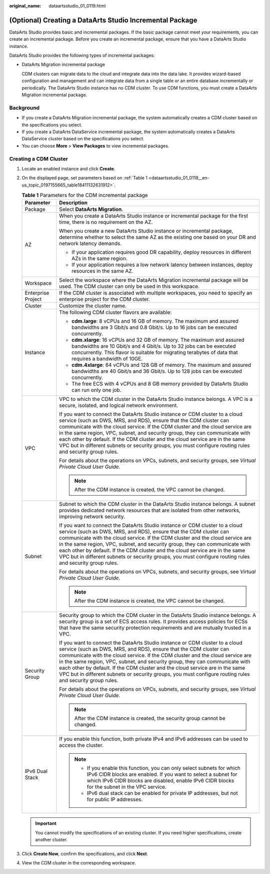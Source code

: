 :original_name: dataartsstudio_01_0119.html

.. _dataartsstudio_01_0119:

(Optional) Creating a DataArts Studio Incremental Package
=========================================================

DataArts Studio provides basic and incremental packages. If the basic package cannot meet your requirements, you can create an incremental package. Before you create an incremental package, ensure that you have a DataArts Studio instance.

DataArts Studio provides the following types of incremental packages:

-  DataArts Migration incremental package

   CDM clusters can migrate data to the cloud and integrate data into the data lake. It provides wizard-based configuration and management and can integrate data from a single table or an entire database incrementally or periodically. The DataArts Studio instance has no CDM cluster. To use CDM functions, you must create a DataArts Migration incremental package.

Background
----------

-  If you create a DataArts Migration incremental package, the system automatically creates a CDM cluster based on the specifications you select.
-  If you create a DataArts DataService incremental package, the system automatically creates a DataArts DataService cluster based on the specifications you select.
-  You can choose **More** > **View Packages** to view incremental packages.

Creating a CDM Cluster
----------------------

#. Locate an enabled instance and click **Create**.

2. On the displayed page, set parameters based on :ref:`Table 1 <dataartsstudio_01_0119__en-us_topic_0197155665_table18411132631912>`.

   .. _dataartsstudio_01_0119__en-us_topic_0197155665_table18411132631912:

   .. table:: **Table 1** Parameters for the CDM incremental package

      +-----------------------------------+----------------------------------------------------------------------------------------------------------------------------------------------------------------------------------------------------------------------------------------------------------------------------------------------------------------------------------------------------------------------------------------------------------------------------------------------------------------------------------------------------------------+
      | Parameter                         | Description                                                                                                                                                                                                                                                                                                                                                                                                                                                                                                    |
      +===================================+================================================================================================================================================================================================================================================================================================================================================================================================================================================================================================================+
      | Package                           | Select **DataArts Migration**.                                                                                                                                                                                                                                                                                                                                                                                                                                                                                 |
      +-----------------------------------+----------------------------------------------------------------------------------------------------------------------------------------------------------------------------------------------------------------------------------------------------------------------------------------------------------------------------------------------------------------------------------------------------------------------------------------------------------------------------------------------------------------+
      | AZ                                | When you create a DataArts Studio instance or incremental package for the first time, there is no requirement on the AZ.                                                                                                                                                                                                                                                                                                                                                                                       |
      |                                   |                                                                                                                                                                                                                                                                                                                                                                                                                                                                                                                |
      |                                   | When you create a new DataArts Studio instance or incremental package, determine whether to select the same AZ as the existing one based on your DR and network latency demands.                                                                                                                                                                                                                                                                                                                               |
      |                                   |                                                                                                                                                                                                                                                                                                                                                                                                                                                                                                                |
      |                                   | -  If your application requires good DR capability, deploy resources in different AZs in the same region.                                                                                                                                                                                                                                                                                                                                                                                                      |
      |                                   | -  If your application requires a low network latency between instances, deploy resources in the same AZ.                                                                                                                                                                                                                                                                                                                                                                                                      |
      +-----------------------------------+----------------------------------------------------------------------------------------------------------------------------------------------------------------------------------------------------------------------------------------------------------------------------------------------------------------------------------------------------------------------------------------------------------------------------------------------------------------------------------------------------------------+
      | Workspace                         | Select the workspace where the DataArts Migration incremental package will be used. The CDM cluster can only be used in this workspace.                                                                                                                                                                                                                                                                                                                                                                        |
      +-----------------------------------+----------------------------------------------------------------------------------------------------------------------------------------------------------------------------------------------------------------------------------------------------------------------------------------------------------------------------------------------------------------------------------------------------------------------------------------------------------------------------------------------------------------+
      | Enterprise Project                | If the CDM cluster is associated with multiple workspaces, you need to specify an enterprise project for the CDM cluster.                                                                                                                                                                                                                                                                                                                                                                                      |
      +-----------------------------------+----------------------------------------------------------------------------------------------------------------------------------------------------------------------------------------------------------------------------------------------------------------------------------------------------------------------------------------------------------------------------------------------------------------------------------------------------------------------------------------------------------------+
      | Cluster                           | Customize the cluster name.                                                                                                                                                                                                                                                                                                                                                                                                                                                                                    |
      +-----------------------------------+----------------------------------------------------------------------------------------------------------------------------------------------------------------------------------------------------------------------------------------------------------------------------------------------------------------------------------------------------------------------------------------------------------------------------------------------------------------------------------------------------------------+
      | Instance                          | The following CDM cluster flavors are available:                                                                                                                                                                                                                                                                                                                                                                                                                                                               |
      |                                   |                                                                                                                                                                                                                                                                                                                                                                                                                                                                                                                |
      |                                   | -  **cdm.large**: 8 vCPUs and 16 GB of memory. The maximum and assured bandwidths are 3 Gbit/s and 0.8 Gbit/s. Up to 16 jobs can be executed concurrently.                                                                                                                                                                                                                                                                                                                                                     |
      |                                   | -  **cdm.xlarge**: 16 vCPUs and 32 GB of memory. The maximum and assured bandwidths are 10 Gbit/s and 4 Gbit/s. Up to 32 jobs can be executed concurrently. This flavor is suitable for migrating terabytes of data that requires a bandwidth of 10GE.                                                                                                                                                                                                                                                         |
      |                                   | -  **cdm.4xlarge**: 64 vCPUs and 128 GB of memory. The maximum and assured bandwidths are 40 Gbit/s and 36 Gbit/s. Up to 128 jobs can be executed concurrently.                                                                                                                                                                                                                                                                                                                                                |
      |                                   | -  The free ECS with 4 vCPUs and 8 GB memory provided by DataArts Studio can run only one job.                                                                                                                                                                                                                                                                                                                                                                                                                 |
      +-----------------------------------+----------------------------------------------------------------------------------------------------------------------------------------------------------------------------------------------------------------------------------------------------------------------------------------------------------------------------------------------------------------------------------------------------------------------------------------------------------------------------------------------------------------+
      | VPC                               | VPC to which the CDM cluster in the DataArts Studio instance belongs. A VPC is a secure, isolated, and logical network environment.                                                                                                                                                                                                                                                                                                                                                                            |
      |                                   |                                                                                                                                                                                                                                                                                                                                                                                                                                                                                                                |
      |                                   | If you want to connect the DataArts Studio instance or CDM cluster to a cloud service (such as DWS, MRS, and RDS), ensure that the CDM cluster can communicate with the cloud service. If the CDM cluster and the cloud service are in the same region, VPC, subnet, and security group, they can communicate with each other by default. If the CDM cluster and the cloud service are in the same VPC but in different subnets or security groups, you must configure routing rules and security group rules. |
      |                                   |                                                                                                                                                                                                                                                                                                                                                                                                                                                                                                                |
      |                                   | For details about the operations on VPCs, subnets, and security groups, see *Virtual Private Cloud User Guide*.                                                                                                                                                                                                                                                                                                                                                                                                |
      |                                   |                                                                                                                                                                                                                                                                                                                                                                                                                                                                                                                |
      |                                   | .. note::                                                                                                                                                                                                                                                                                                                                                                                                                                                                                                      |
      |                                   |                                                                                                                                                                                                                                                                                                                                                                                                                                                                                                                |
      |                                   |    After the CDM instance is created, the VPC cannot be changed.                                                                                                                                                                                                                                                                                                                                                                                                                                               |
      +-----------------------------------+----------------------------------------------------------------------------------------------------------------------------------------------------------------------------------------------------------------------------------------------------------------------------------------------------------------------------------------------------------------------------------------------------------------------------------------------------------------------------------------------------------------+
      | Subnet                            | Subnet to which the CDM cluster in the DataArts Studio instance belongs. A subnet provides dedicated network resources that are isolated from other networks, improving network security.                                                                                                                                                                                                                                                                                                                      |
      |                                   |                                                                                                                                                                                                                                                                                                                                                                                                                                                                                                                |
      |                                   | If you want to connect the DataArts Studio instance or CDM cluster to a cloud service (such as DWS, MRS, and RDS), ensure that the CDM cluster can communicate with the cloud service. If the CDM cluster and the cloud service are in the same region, VPC, subnet, and security group, they can communicate with each other by default. If the CDM cluster and the cloud service are in the same VPC but in different subnets or security groups, you must configure routing rules and security group rules. |
      |                                   |                                                                                                                                                                                                                                                                                                                                                                                                                                                                                                                |
      |                                   | For details about the operations on VPCs, subnets, and security groups, see *Virtual Private Cloud User Guide*.                                                                                                                                                                                                                                                                                                                                                                                                |
      |                                   |                                                                                                                                                                                                                                                                                                                                                                                                                                                                                                                |
      |                                   | .. note::                                                                                                                                                                                                                                                                                                                                                                                                                                                                                                      |
      |                                   |                                                                                                                                                                                                                                                                                                                                                                                                                                                                                                                |
      |                                   |    After the CDM instance is created, the VPC cannot be changed.                                                                                                                                                                                                                                                                                                                                                                                                                                               |
      +-----------------------------------+----------------------------------------------------------------------------------------------------------------------------------------------------------------------------------------------------------------------------------------------------------------------------------------------------------------------------------------------------------------------------------------------------------------------------------------------------------------------------------------------------------------+
      | Security Group                    | Security group to which the CDM cluster in the DataArts Studio instance belongs. A security group is a set of ECS access rules. It provides access policies for ECSs that have the same security protection requirements and are mutually trusted in a VPC.                                                                                                                                                                                                                                                    |
      |                                   |                                                                                                                                                                                                                                                                                                                                                                                                                                                                                                                |
      |                                   | If you want to connect the DataArts Studio instance or CDM cluster to a cloud service (such as DWS, MRS, and RDS), ensure that the CDM cluster can communicate with the cloud service. If the CDM cluster and the cloud service are in the same region, VPC, subnet, and security group, they can communicate with each other by default. If the CDM cluster and the cloud service are in the same VPC but in different subnets or security groups, you must configure routing rules and security group rules. |
      |                                   |                                                                                                                                                                                                                                                                                                                                                                                                                                                                                                                |
      |                                   | For details about the operations on VPCs, subnets, and security groups, see *Virtual Private Cloud User Guide*.                                                                                                                                                                                                                                                                                                                                                                                                |
      |                                   |                                                                                                                                                                                                                                                                                                                                                                                                                                                                                                                |
      |                                   | .. note::                                                                                                                                                                                                                                                                                                                                                                                                                                                                                                      |
      |                                   |                                                                                                                                                                                                                                                                                                                                                                                                                                                                                                                |
      |                                   |    After the CDM instance is created, the security group cannot be changed.                                                                                                                                                                                                                                                                                                                                                                                                                                    |
      +-----------------------------------+----------------------------------------------------------------------------------------------------------------------------------------------------------------------------------------------------------------------------------------------------------------------------------------------------------------------------------------------------------------------------------------------------------------------------------------------------------------------------------------------------------------+
      | IPv6 Dual Stack                   | If you enable this function, both private IPv4 and IPv6 addresses can be used to access the cluster.                                                                                                                                                                                                                                                                                                                                                                                                           |
      |                                   |                                                                                                                                                                                                                                                                                                                                                                                                                                                                                                                |
      |                                   | .. note::                                                                                                                                                                                                                                                                                                                                                                                                                                                                                                      |
      |                                   |                                                                                                                                                                                                                                                                                                                                                                                                                                                                                                                |
      |                                   |    -  If you enable this function, you can only select subnets for which IPv6 CIDR blocks are enabled. If you want to select a subnet for which IPv6 CIDR blocks are disabled, enable IPv6 CIDR blocks for the subnet in the VPC service.                                                                                                                                                                                                                                                                      |
      |                                   |    -  IPv6 dual stack can be enabled for private IP addresses, but not for public IP addresses.                                                                                                                                                                                                                                                                                                                                                                                                                |
      +-----------------------------------+----------------------------------------------------------------------------------------------------------------------------------------------------------------------------------------------------------------------------------------------------------------------------------------------------------------------------------------------------------------------------------------------------------------------------------------------------------------------------------------------------------------+

   .. important::

      You cannot modify the specifications of an existing cluster. If you need higher specifications, create another cluster.

3. Click **Create Now**, confirm the specifications, and click **Next**.

4. View the CDM cluster in the corresponding workspace.
